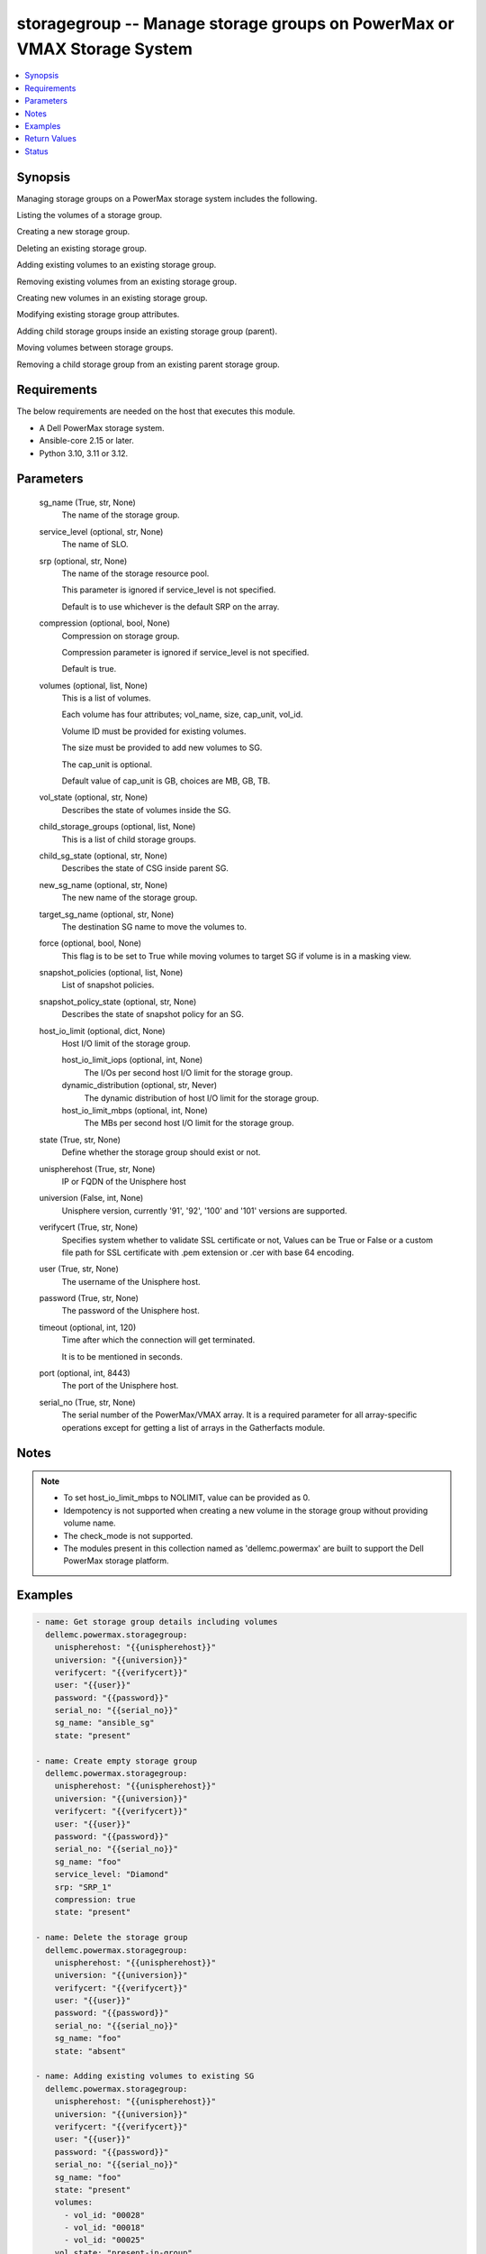 .. _storagegroup_module:


storagegroup -- Manage storage groups on PowerMax or VMAX Storage System
========================================================================

.. contents::
   :local:
   :depth: 1


Synopsis
--------

Managing storage groups on a PowerMax storage system includes the following.

Listing the volumes of a storage group.

Creating a new storage group.

Deleting an existing storage group.

Adding existing volumes to an existing storage group.

Removing existing volumes from an existing storage group.

Creating new volumes in an existing storage group.

Modifying existing storage group attributes.

Adding child storage groups inside an existing storage group (parent).

Moving volumes between storage groups.

Removing a child storage group from an existing parent storage group.



Requirements
------------
The below requirements are needed on the host that executes this module.

- A Dell PowerMax storage system.
- Ansible-core 2.15 or later.
- Python 3.10, 3.11 or 3.12.



Parameters
----------

  sg_name (True, str, None)
    The name of the storage group.


  service_level (optional, str, None)
    The name of SLO.


  srp (optional, str, None)
    The name of the storage resource pool.

    This parameter is ignored if service\_level is not specified.

    Default is to use whichever is the default SRP on the array.


  compression (optional, bool, None)
    Compression on storage group.

    Compression parameter is ignored if service\_level is not specified.

    Default is true.


  volumes (optional, list, None)
    This is a list of volumes.

    Each volume has four attributes; vol\_name, size, cap\_unit, vol\_id.

    Volume ID must be provided for existing volumes.

    The size must be provided to add new volumes to SG.

    The cap\_unit is optional.

    Default value of cap\_unit is GB, choices are MB, GB, TB.


  vol_state (optional, str, None)
    Describes the state of volumes inside the SG.


  child_storage_groups (optional, list, None)
    This is a list of child storage groups.


  child_sg_state (optional, str, None)
    Describes the state of CSG inside parent SG.


  new_sg_name (optional, str, None)
    The new name of the storage group.


  target_sg_name (optional, str, None)
    The destination SG name to move the volumes to.


  force (optional, bool, None)
    This flag is to be set to True while moving volumes to target SG if volume is in a masking view.


  snapshot_policies (optional, list, None)
    List of snapshot policies.


  snapshot_policy_state (optional, str, None)
    Describes the state of snapshot policy for an SG.


  host_io_limit (optional, dict, None)
    Host I/O limit of the storage group.


    host_io_limit_iops (optional, int, None)
      The I/Os per second host I/O limit for the storage group.


    dynamic_distribution (optional, str, Never)
      The dynamic distribution of host I/O limit for the storage group.


    host_io_limit_mbps (optional, int, None)
      The MBs per second host I/O limit for the storage group.



  state (True, str, None)
    Define whether the storage group should exist or not.


  unispherehost (True, str, None)
    IP or FQDN of the Unisphere host


  universion (False, int, None)
    Unisphere version, currently '91', '92', '100' and '101' versions are supported.


  verifycert (True, str, None)
    Specifies system whether to validate SSL certificate or not, Values can be True or False or a custom file path for SSL certificate with .pem extension or .cer with base 64 encoding.


  user (True, str, None)
    The username of the Unisphere host.


  password (True, str, None)
    The password of the Unisphere host.


  timeout (optional, int, 120)
    Time after which the connection will get terminated.

    It is to be mentioned in seconds.


  port (optional, int, 8443)
    The port of the Unisphere host.


  serial_no (True, str, None)
    The serial number of the PowerMax/VMAX array. It is a required parameter for all array-specific operations except for getting a list of arrays in the Gatherfacts module.





Notes
-----

.. note::
   - To set host\_io\_limit\_mbps to NOLIMIT, value can be provided as 0.
   - Idempotency is not supported when creating a new volume in the storage group without providing volume name.
   - The check\_mode is not supported.
   - The modules present in this collection named as 'dellemc.powermax' are built to support the Dell PowerMax storage platform.




Examples
--------

.. code-block:: yaml+jinja

    
    - name: Get storage group details including volumes
      dellemc.powermax.storagegroup:
        unispherehost: "{{unispherehost}}"
        universion: "{{universion}}"
        verifycert: "{{verifycert}}"
        user: "{{user}}"
        password: "{{password}}"
        serial_no: "{{serial_no}}"
        sg_name: "ansible_sg"
        state: "present"

    - name: Create empty storage group
      dellemc.powermax.storagegroup:
        unispherehost: "{{unispherehost}}"
        universion: "{{universion}}"
        verifycert: "{{verifycert}}"
        user: "{{user}}"
        password: "{{password}}"
        serial_no: "{{serial_no}}"
        sg_name: "foo"
        service_level: "Diamond"
        srp: "SRP_1"
        compression: true
        state: "present"

    - name: Delete the storage group
      dellemc.powermax.storagegroup:
        unispherehost: "{{unispherehost}}"
        universion: "{{universion}}"
        verifycert: "{{verifycert}}"
        user: "{{user}}"
        password: "{{password}}"
        serial_no: "{{serial_no}}"
        sg_name: "foo"
        state: "absent"

    - name: Adding existing volumes to existing SG
      dellemc.powermax.storagegroup:
        unispherehost: "{{unispherehost}}"
        universion: "{{universion}}"
        verifycert: "{{verifycert}}"
        user: "{{user}}"
        password: "{{password}}"
        serial_no: "{{serial_no}}"
        sg_name: "foo"
        state: "present"
        volumes:
          - vol_id: "00028"
          - vol_id: "00018"
          - vol_id: "00025"
        vol_state: "present-in-group"

    - name: Create new volumes for existing SG
      dellemc.powermax.storagegroup:
        unispherehost: "{{unispherehost}}"
        universion: "{{universion}}"
        verifycert: "{{verifycert}}"
        user: "{{user}}"
        password: "{{password}}"
        serial_no: "{{serial_no}}"
        sg_name: "foo"
        state: "present"
        volumes:
          - vol_name: "foo"
            size: 1
            cap_unit: "GB"
          - vol_name: "bar"
            size: 1
            cap_unit: "GB"
        vol_state: "present-in-group"

    - name: Remove volumes from existing SG
      dellemc.powermax.storagegroup:
        unispherehost: "{{unispherehost}}"
        universion: "{{universion}}"
        verifycert: "{{verifycert}}"
        user: "{{user}}"
        password: "{{password}}"
        serial_no: "{{serial_no}}"
        sg_name: "foo"
        state: "present"
        volumes:
          - vol_id: "00028"
          - vol_id: "00018"
          - vol_name: "ansible-vol"
        vol_state: "absent-in-group"

    - name: Move volumes to target SG
      dellemc.powermax.storagegroup:
        unispherehost: "{{unispherehost}}"
        universion: "{{universion}}"
        verifycert: "{{verifycert}}"
        user: "{{user}}"
        password: "{{password}}"
        serial_no: "{{serial_no}}"
        sg_name: "foo"
        target_sg_name: "foo_sg"
        force: true
        state: "present"
        volumes:
          - vol_id: "00028"
          - vol_id: "00018"
          - vol_name: "ansible-vol"
        vol_state: "absent-in-group"

    - name: Adding child SG to parent SG
      dellemc.powermax.storagegroup:
        unispherehost: "{{unispherehost}}"
        universion: "{{universion}}"
        verifycert: "{{verifycert}}"
        user: "{{user}}"
        password: "{{password}}"
        serial_no: "{{serial_no}}"
        sg_name: "parent_sg"
        state: "present"
        child_storage_groups:
          - "pie"
          - "bar"
        child_sg_state: "present-in-group"

    - name: Removing child SG from parent SG
      dellemc.powermax.storagegroup:
        unispherehost: "{{unispherehost}}"
        universion: "{{universion}}"
        verifycert: "{{verifycert}}"
        user: "{{user}}"
        password: "{{password}}"
        serial_no: "{{serial_no}}"
        sg_name: "parent_sg"
        state: "present"
        child_storage_groups:
          - "pie"
          - "bar"
        child_sg_state: "absent-in-group"

    - name: Rename storage group
      dellemc.powermax.storagegroup:
        unispherehost: "{{unispherehost}}"
        universion: "{{universion}}"
        verifycert: "{{verifycert}}"
        user: "{{user}}"
        password: "{{password}}"
        serial_no: "{{serial_no}}"
        sg_name: "ansible_sg"
        new_sg_name: "ansible_sg_renamed"
        state: "present"

    - name: Create a storage group with snapshot policies
      dellemc.powermax.storagegroup:
        unispherehost: "{{unispherehost}}"
        universion: "{{universion}}"
        verifycert: "{{verifycert}}"
        user: "{{user}}"
        password: "{{password}}"
        serial_no: "{{serial_no}}"
        sg_name: "ansible_test_sg"
        service_level: "Diamond"
        srp: "SRP_1"
        compression: true
        snapshot_policies:
          - "10min_policy"
          - "30min_policy"
        snapshot_policy_state: "present-in-group"
        state: "present"

    - name: Add snapshot policy to a storage group
      dellemc.powermax.storagegroup:
        unispherehost: "{{unispherehost}}"
        universion: "{{universion}}"
        verifycert: "{{verifycert}}"
        user: "{{user}}"
        password: "{{password}}"
        serial_no: "{{serial_no}}"
        sg_name: "ansible_test_sg"
        snapshot_policies:
          - "15min_policy"
        snapshot_policy_state: "present-in-group"
        state: "present"

    - name: Remove snapshot policy from a storage group
      dellemc.powermax.storagegroup:
        unispherehost: "{{unispherehost}}"
        universion: "{{universion}}"
        verifycert: "{{verifycert}}"
        user: "{{user}}"
        password: "{{password}}"
        serial_no: "{{serial_no}}"
        sg_name: "ansible_test_sg"
        snapshot_policies:
          - "15min_policy"
        snapshot_policy_state: "absent-in-group"
        state: "present"

    - name: Set host I/O limits on an existing storage group
      dellemc.powermax.storagegroup:
        unispherehost: "{{unispherehost}}"
        universion: "{{universion}}"
        verifycert: "{{verifycert}}"
        user: "{{user}}"
        password: "{{password}}"
        serial_no: "{{serial_no}}"
        sg_name: "Test"
        host_io_limit:
          dynamic_distribution: "Always"
          host_io_limit_iops: 100
          host_io_limit_mbps: 100
        state: "present"



Return Values
-------------

changed (always, bool, false)
  Whether or not the resource has changed.


add_child_sg (When value exists., bool, true)
  Sets to True when a child SG is added.


add_new_vols_to_sg (When value exists., bool, true)
  Sets to True when new volumes are added to the SG.


add_vols_to_sg (When value exists., bool, false)
  Sets to True when existing volumes are added to the SG.


added_vols_details (When value exists., list, ['0081A'])
  Volume IDs of the volumes added.


create_sg (When value exists., bool, true)
  Sets to True when a new SG is created.


delete_sg (When value exists., bool, true)
  Sets to True when an SG is deleted.


modify_sg (When value exists., bool, true)
  Sets to True when an SG is modified.


remove_child_sg (When value exists., bool, true)
  Sets to True when a child SG is removed.


remove_vols_from_sg (When value exists., bool, true)
  Sets to True when volumes are removed.


removed_vols_details (When value exists., list, ['0081A'])
  Volume IDs of the volumes removed.


rename_sg (When value exists., bool, true)
  Sets to True when an SG is renamed.


add_snapshot_policy_to_sg (When value exists., bool, true)
  Sets to True when snapshot policy is added to SG.


remove_snapshot_policy_to_sg (When value exists., bool, true)
  Sets to false when snapshot policy is removed from SG.


storage_group_details (When a storage group exists., complex, {'cap_gb': 6.01, 'compression': False, 'compression_ratio_to_one': 0.0, 'device_emulation': 'FBA', 'num_of_child_sgs': 0, 'num_of_masking_views': 0, 'num_of_parent_sgs': 0, 'num_of_snapshots': 0, 'num_of_vols': 6, 'slo': 'NONE', 'slo_compliance': 'NONE', 'srp': 'SRP_1', 'storageGroupId': 'sample_sg_name', 'type': 'Standalone', 'unprotected': True, 'unreducible_data_gb': 0.0, 'vp_saved_percent': 100.0})
  Details of the storage group.


  base_slo_name (, str, )
    Base Service Level Objective (SLO) of a storage group.


  cap_gb (, int, )
    Storage group capacity in GB.


  compression (, bool, )
    Compression flag.


  device_emulation (, str, )
    Device emulation type.


  num_of_child_sgs (, int, )
    Number of child storage groups.


  num_of_masking_views (, int, )
    Number of masking views associated with the storage group.


  num_of_parent_sgs (, int, )
    Number of parent storage groups.


  num_of_snapshots (, int, )
    Number of snapshots for the storage group.


  num_of_vols (, int, )
    Number of volumes in the storage group.


  service_level (, str, )
    Type of service level.


  slo (, str, )
    Service Level Objective type.


  slo_compliance (, str, )
    Type of SLO compliance.


  srp (, str, )
    Storage Resource Pool.


  storageGroupId (, str, )
    ID for the storage group.


  type (, str, )
    Type of storage group.


  unprotected (, bool, )
    Flag for storage group protection.


  vp_saved_percent (, int, )
    Percentage saved for virtual pools.


  hostIOLimit (, complex, )
    Host I/O limit of the storage group.


    iops (, int, )
      The I/Os per second host I/O limit for the storage group.


    dynamic_distribution (, str, )
      The dynamic distribution of host I/O limit for the storage group.


    mbps (, int, )
      The MBs per second host I/O limit for the storage group.




storage_group_volumes (When value exists., list, ['00773', '0081A'])
  Volume IDs of storage group volumes.


storage_group_volumes_details (When storage group volumes exist., complex, [{'effective_wwn': '60000970000197902573533030373733', 'type': 'TDEV', 'volumeId': '00773', 'volume_identifier': 'sample_sg_name', 'wwn': '60000970000197902573533030373733'}])
  Details of the storage group volumes.


  effective_wwn (, str, )
    Effective WWN of the volume.


  type (, str, )
    Type of the volume.


  volumeId (, str, )
    Unique ID of the volume.


  volume_identifier (, str, )
    Name associated with the volume.


  wwn (, str, )
    WWN of the volume.



snapshot_policy_compliance_details (When a snapshot policy is associated., complex, {'compliance': 'NONE', 'sl_compliance': [{'calculation_time': '2022-10-25T12:05', 'compliance': 'NONE', 'sl_name': 'ansible_SP4'}], 'sl_count': 1, 'storage_group_name': 'sample_sg_name'})
  The compliance status of this storage group.


  compliance (, str, )
    Compliance status.


  sl_compliance (, complex, )
    Compliance details.


    sl_name (, str, )
      Name of the snapshot policy.


    compliance (, str, )
      Compliance status.



  sl_count (, int, )
    Number of snapshot policies associated with storage group.


  storage_group_name (, str, )
    Name of the storage group.






Status
------





Authors
~~~~~~~

- Vasudevu Lakhinana (@unknown) <ansible.team@dell.com>
- Prashant Rakheja (@prashant-dell) <ansible.team@dell.com>
- Ambuj Dubey (@AmbujDube) <ansible.team@dell.com>
- Pavan Mudunuri (@Pavan-Mudunuri) <ansible.team@dell.com>
- Trisha Datta (@Trisha-Datta) <ansible.team@dell.com>

